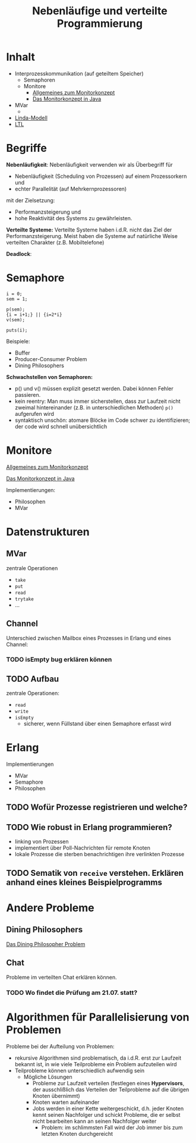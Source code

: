 #+TITLE: Nebenläufige und verteilte Programmierung
#+STARTUP: content
#+STARTUP: latexpreview
#+STARTUP: inlineimages
#+OPTIONS: toc:nil

* Inhalt

- Interprozesskommunikation (auf geteiltem Speicher)
  - Semaphoren
  - Monitore
	- [[../os/monitors][Allgemeines zum Monitorkonzept]]
	- [[../lang/java.org][Das Monitorkonzept in Java]]
- MVar
  - 
- [[./linda.org][Linda-Modell]]
- [[./ltl.org][LTL]]

* Begriffe

*Nebenläufigkeit*: Nebenläufigkeit verwenden wir als Überbegriff für

- Nebenläufigkeit (Scheduling von Prozessen) auf einem Prozessorkern und
- echter Parallelität (auf Mehrkernprozessoren)

mit der Zielsetzung:

- Performanzsteigerung und
- hohe Reaktivität des Systems zu gewährleisten.

*Verteilte Systeme:* Verteilte Systeme haben i.d.R. nicht das Ziel der
Performanzsteigerung. Meist haben die Systeme auf natürliche Weise
verteilten Charakter (z.B. Mobiltelefone)

*Deadlock*:

* Semaphore

#+BEGIN_EXAMPLE
    i = 0;
    sem = 1;

    p(sem);
    {i = i+1;} || {i=2*i}
    v(sem);

    puts(i);
#+END_EXAMPLE

Beispiele:

-  Buffer
-  Producer-Consumer Problem
-  Dining Philosophers

*Schwachstellen von Semaphoren:*

-  p() und v() müssen explizit gesetzt werden. Dabei können Fehler
   passieren.
-  kein reentry: Man muss immer sicherstellen, dass zur Laufzeit nicht
   zweimal hintereinander (z.B. in unterschiedlichen Methoden) =p()=
   aufgerufen wird
-  syntaktisch unschön: atomare Blöcke im Code schwer zu identifizieren;
   der code wird schnell unübersichtlich

* Monitore

[[../os/monitors][Allgemeines zum Monitorkonzept]]

[[../lang/java.org][Das Monitorkonzept in Java]]

Implementierungen:

- Philosophen
- MVar

* Datenstrukturen
** MVar

zentrale Operationen

- =take=
- =put=
- =read=
- =trytake=
- ...

** Channel

Unterschied zwischen Mailbox eines Prozesses in Erlang und eines
Channel:

*** TODO isEmpty bug erklären können


** TODO Aufbau

zentrale Operationen:

- =read=
- =write=
- =isEmpty=
  - sicherer, wenn Füllstand über einen Semaphore erfasst wird

* Erlang

Implementierungen

- MVar
- Semaphore
- Philosophen

** TODO Wofür Prozesse registrieren und welche?

** TODO Wie robust in Erlang programmieren?

- linking von Prozessen
- implementiert über Poll-Nachrichten für remote Knoten
- lokale Prozesse die sterben benachrichtigen ihre verlinkten Prozesse

** TODO Sematik von =receive= verstehen. Erklären anhand eines kleines Beispielprogramms

* Andere Probleme

** Dining Philosophers

[[../os/dining_philosophers_problem][Das Dining Philosopher Problem]]

** Chat

Probleme im verteilten Chat erklären können.


*** TODO Wo findet die Prüfung am 21.07. statt?
* Algorithmen für Parallelisierung von Problemen

Probleme bei der Aufteilung von Problemen:

- rekursive Algorithmen sind problematisch, da i.d.R. erst zur
  Laufzeit bekannt ist, in wie viele Teilprobleme ein Problem
  aufzuteilen wird
- Teilprobleme können unterschiedlich aufwendig sein
  - Mögliche Lösungen
	- Probleme zur Laufzeit verteilen (festlegen eines *Hypervisors*, der
      ausschlißlich das Verteilen der Teilprobleme auf die übrigen
      Knoten übernimmt)
	- Knoten warten aufeinander
	- Jobs werden in einer Kette weitergeschickt, d.h. jeder Knoten
      kennt seinen Nachfolger und schickt Probleme, die er selbst
      nicht bearbeiten kann an seinen Nachfolger weiter
	  - Problem: im schlimmsten Fall wird der Job immer bis zum
        letzten Knoten durchgereicht

